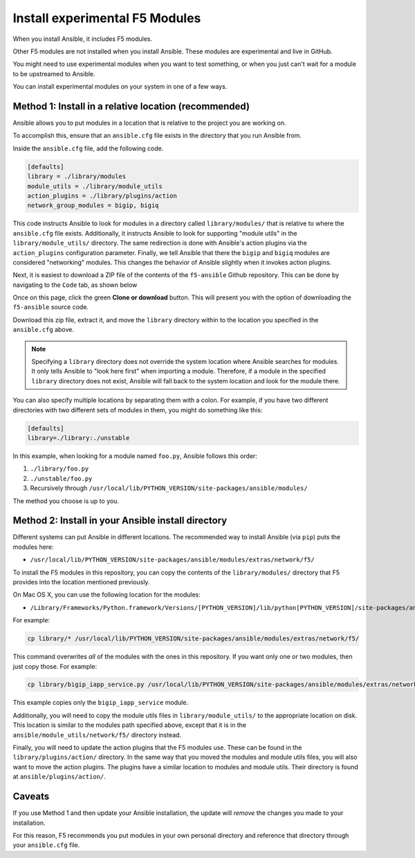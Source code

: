 .. _installunstable:

Install experimental F5 Modules
===============================

When you install Ansible, it includes F5 modules.

Other F5 modules are not installed when you install Ansible. These modules are experimental and live in GitHub.

You might need to use experimental modules when you want to test something, or when you just can't wait for a module to be upstreamed to Ansible.

You can install experimental modules on your system in one of a few ways.

Method 1: Install in a relative location (recommended)
------------------------------------------------------

Ansible allows you to put modules in a location that is relative to the project you are working on.

To accomplish this, ensure that an ``ansible.cfg`` file exists in the directory that you run Ansible from.

Inside the ``ansible.cfg`` file, add the following code.

.. code-block:: yaml

   [defaults]
   library = ./library/modules
   module_utils = ./library/module_utils
   action_plugins = ./library/plugins/action
   network_group_modules = bigip, bigiq

This code instructs Ansible to look for modules in a directory called ``library/modules/`` that is relative to where the ``ansible.cfg`` file exists.
Additionally, it instructs Ansible to look for supporting "module utils" in the ``library/module_utils/`` directory. The same redirection is done with Ansible's
action plugins via the ``action_plugins`` configuration parameter. Finally, we tell Ansible that there the ``bigip`` and ``bigiq`` modules are considered
"networking" modules. This changes the behavior of Ansible slightly when it invokes action plugins.

Next, it is easiest to download a ZIP file of the contents of the ``f5-ansible`` Github repository. This can be done by navigating to the ``Code`` tab, as shown
below

.. image:: ../_static/code-tab.png
   :scale: 50 %

Once on this page, click the green **Clone or download** button. This will present you with the option of downloading the ``f5-ansible`` source code.

.. image:: ../_static/download-zip.png
   :scale: 50 %

Download this zip file, extract it, and move the ``library`` directory within to the location you specified in the ``ansible.cfg`` above.

.. note::

    Specifying a ``library`` directory does not override the system location where Ansible searches for modules. It only tells Ansible to "look here first" when
    importing a module. Therefore, if a module in the specified ``library`` directory does not exist, Ansible will fall back to the system location and look for
    the module there.

You can also specify multiple locations by separating them with a colon. For example, if you have two different directories with two different sets of modules
in them, you might do something like this:

.. code-block:: yaml

   [defaults]
   library=./library:./unstable

In this example, when looking for a module named ``foo.py``, Ansible follows this order:

1. ``./library/foo.py``
2. ``./unstable/foo.py``
3. Recursively through ``/usr/local/lib/PYTHON_VERSION/site-packages/ansible/modules/``

The method you choose is up to you.

Method 2: Install in your Ansible install directory
---------------------------------------------------

Different systems can put Ansible in different locations. The recommended way to install Ansible (via ``pip``) puts the modules here:

- ``/usr/local/lib/PYTHON_VERSION/site-packages/ansible/modules/extras/network/f5/``

To install the F5 modules in this repository, you can copy the contents of the ``library/modules/`` directory that F5 provides into the location mentioned
previously.

On Mac OS X, you can use the following location for the modules:

- ``/Library/Frameworks/Python.framework/Versions/[PYTHON_VERSION]/lib/python[PYTHON_VERSION]/site-packages/ansible/modules/extras/network/f5``

For example:

.. code-block:: bash

   cp library/* /usr/local/lib/PYTHON_VERSION/site-packages/ansible/modules/extras/network/f5/

This command overwrites *all* of the modules with the ones in this repository. If you want only one or two modules, then just copy those. For example:

.. code-block:: bash

   cp library/bigip_iapp_service.py /usr/local/lib/PYTHON_VERSION/site-packages/ansible/modules/extras/network/f5/

This example copies only the ``bigip_iapp_service`` module.

Additionally, you will need to copy the module utils files in ``library/module_utils/`` to the appropriate location on disk. This location is similar to the
modules path specified above, except that it is in the ``ansible/module_utils/network/f5/`` directory instead.

Finally, you will need to update the action plugins that the F5 modules use. These can be found in the ``library/plugins/action/`` directory. In the same
way that you moved the modules and module utils files, you will also want to move the action plugins. The plugins have a similar location to modules and module
utils. Their directory is found at ``ansible/plugins/action/``.

Caveats
-------

If you use Method 1 and then update your Ansible installation, the update will *remove* the changes you made to your installation.

For this reason, F5 recommends you put modules in your own personal directory and reference that directory through your ``ansible.cfg`` file.
